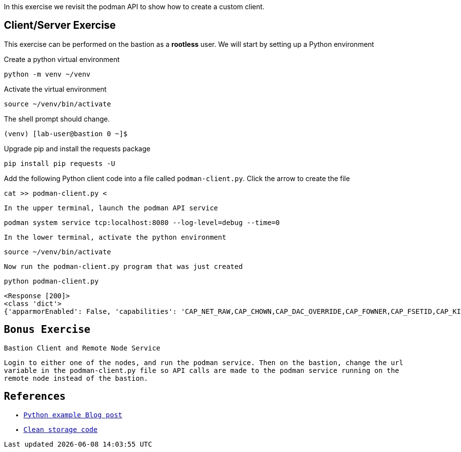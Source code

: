 

In this exercise we revisit the podman API to show how to create a custom client.

== Client/Server Exercise

This exercise can be performed on the bastion as a **rootless** user. We will start by setting up a Python environment

.Create a python virtual environment
--
[source,subs="{markup-in-source}",role=execute]
----
python -m venv ~/venv
----
--

.Activate the virtual environment
--
[source,subs="{markup-in-source}",role=execute]
----
source ~/venv/bin/activate
----
--

The shell prompt should change.

----
(venv) [lab-user@bastion 0 ~]$
----

.Upgrade pip and install the requests package
--
[source,subs="{markup-in-source}",role=execute]
----
pip install pip requests -U
----
--

.Add the following Python client code into a file called `podman-client.py`. Click the arrow to create the file
--
[source,subs="{markup-in-source}",role=execute]
----
cat >> podman-client.py <<EOF
import json
import requests

#
# Set the url variable to reflect your podman api server.
#
url = "http://localhost:8080"

#
# Create and call the REST request then print the response.
#
req = f'\{url\}/v1.40.0/libpod/info'
response = requests.get(req)
print(response)

response.raise_for_status()

#
# Convert the json response to a python dict and print the security info.
#
info = json.loads(response.text)
print(info['host']['security'])
EOF
----
--

.In the upper terminal, launch the podman API service
--
[source,subs="{markup-in-source}",role=execute-1]
----
podman system service tcp:localhost:8080 --log-level=debug --time=0
----
--

.In the lower terminal, activate the python environment
--
[source,subs="{markup-in-source}",role=execute-2]
----
source ~/venv/bin/activate
----
--

.Now run the `podman-client.py` program that was just created
--
[source,subs="{markup-in-source}",role=execute-2]
----
python podman-client.py
----
----
<Response [200]>
<class 'dict'>
{'apparmorEnabled': False, 'capabilities': 'CAP_NET_RAW,CAP_CHOWN,CAP_DAC_OVERRIDE,CAP_FOWNER,CAP_FSETID,CAP_KILL,CAP_NET_BIND_SERVICE,CAP_SETFCAP,CAP_SETGID,CAP_SETPCAP,CAP_SETUID,CAP_SYS_CHROOT', 'rootless': True, 'seccompEnabled': True, 'selinuxEnabled': True}
----
--

== Bonus Exercise

Bastion Client and Remote Node Service

Login to either one of the nodes, and run the podman service. Then on the bastion, change the `url` variable in the `podman-client.py` file so API
calls are made to the podman service running on the remote node instead of the bastion.

== References

* https://www.redhat.com/sysadmin/podman-python-bash[Python example Blog post]
* https://raw.githubusercontent.com/containers/Demos/main/restful_api/clean_storage.py[Clean storage code]
